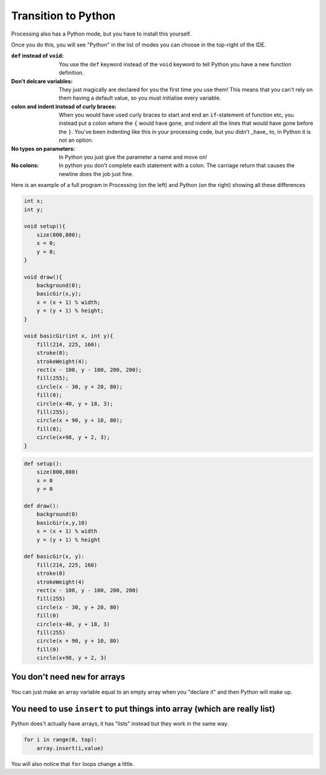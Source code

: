 Transition to Python
====================

Processing also has a Python mode, but you have to install this yourself.

.. image:: /python/ide_install.jpg

Once you do this, you will see "Python" in the list of modes you can choose in the top-right of the IDE.

:``def`` instead of ``void``: 
    You use the ``def`` keyword instead of the ``void`` keyword to tell Python you have a new function definition.

:Don't delcare variables:
    They just magically are declared for you the first time you use them!  This means that you can't rely on them having a default value, so you must initialise every variable.

:colon and indent instead of curly braces:
    When you would have used curly braces to start and end an ``if``-statement of function etc, you instead put a colon where the ``{`` would have gone, and indent all the lines that would have gone before the ``}``.  You've been indenting like this in your processing code, but you didn't _have_ to, in Python it is not an option. 

:No types on parameters:
    In Python you just give the parameter a name and move on!

:No colons:
    In python you don't complete each statement with a colon.  The carriage return that causes the newline does the job just fine.

Here is an example of a full program in Processing (on the left) and Python (on the right) showing all these differences

.. container:: left
    
    .. code:: java

            int x;
            int y;

            void setup(){
                size(800,800);
                x = 0;
                y = 0;
            }

            void draw(){
                background(0);
                basicGir(x,y);
                x = (x + 1) % width;
                y = (y + 1) % height;
            }

            void basicGir(int x, int y){
                fill(214, 225, 160);
                stroke(0);
                strokeWeight(4);
                rect(x - 100, y - 100, 200, 200);
                fill(255);
                circle(x - 30, y + 20, 80);
                fill(0);
                circle(x-40, y + 18, 3);
                fill(255);
                circle(x + 90, y + 10, 80);
                fill(0);
                circle(x+98, y + 2, 3);
            }

.. container:: right

    .. code:: python

        def setup():
            size(800,800)
            x = 0
            y = 0

        def draw():
            background(0)
            basicGir(x,y,10)
            x = (x + 1) % width
            y = (y + 1) % height

        def basicGir(x, y):
            fill(214, 225, 160)
            stroke(0)
            strokeWeight(4)
            rect(x - 100, y - 100, 200, 200)
            fill(255)
            circle(x - 30, y + 20, 80)
            fill(0)
            circle(x-40, y + 18, 3)
            fill(255)
            circle(x + 90, y + 10, 80)
            fill(0)
            circle(x+98, y + 2, 3)

You don't need ``new`` for arrays
---------------------------------

You can just make an array variable equal to an empty array when you "declare it" and then Python will make up.

You need to use ``insert`` to put things into array (which are really list)
---------------------------------------------------------------------------

Python does't actually have arrays, it has "lists" instead but they work in the same way.

.. container:: left
    
    .. code:: java
        for(int i = 0; i < top; i++){
          array[i] = value;
        }

.. container:: right

    .. code:: python

        for i in range(0, top):
            array.insert(i,value)


You will also notice that ``for`` loops change a little.
